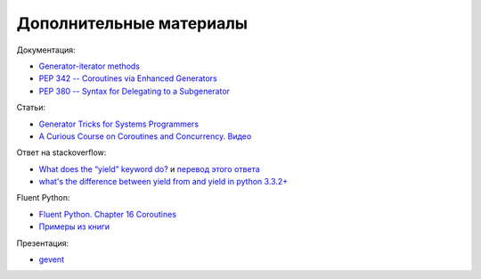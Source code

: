 Дополнительные материалы
------------------------

Документация:

-  `Generator-iterator
   methods <https://docs.python.org/3/reference/expressions.html#generator-iterator-methods>`__
-  `PEP 342 -- Coroutines via Enhanced
   Generators <https://www.python.org/dev/peps/pep-0342/>`__
-  `PEP 380 -- Syntax for Delegating to a
   Subgenerator <https://www.python.org/dev/peps/pep-0380/>`__

Статьи:

-  `Generator Tricks for Systems
   Programmers <http://dabeaz.com/generators/>`__
-  `A Curious Course on Coroutines and
   Concurrency <http://dabeaz.com/coroutines/>`__.
   `Видео <https://www.youtube.com/watch?v=Z_OAlIhXziw>`__

Ответ на stackoverflow:

-  `What does the “yield” keyword
   do? <https://stackoverflow.com/questions/231767/what-does-the-yield-keyword-do>`__
   и `перевод этого ответа <https://habrahabr.ru/post/132554/>`__
-  `what's the difference between yield from and yield in python
   3.3.2+ <https://stackoverflow.com/questions/35518986/whats-the-difference-between-yield-from-and-yield-in-python-3-3-2>`__

Fluent Python:

-  `Fluent Python. Chapter 16
   Coroutines <http://shop.oreilly.com/product/0636920032519.do>`__
-  `Примеры из
   книги <https://github.com/fluentpython/example-code/tree/master/>`__

Презентация:

-  `gevent <http://mauveweb.co.uk/presentations/gevent-talk/#1>`__

